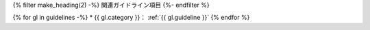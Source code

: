 {% filter make_heading(2) -%}
関連ガイドライン項目
{%- endfilter %}

{% for gl in guidelines -%}
*  {{ gl.category }}： :ref:`{{ gl.guideline }}`
{% endfor %}

